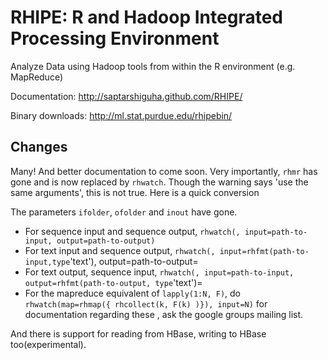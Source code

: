 * RHIPE: R and Hadoop Integrated Processing Environment

Analyze Data using Hadoop tools from within the R environment (e.g. MapReduce)

Documentation: http://saptarshiguha.github.com/RHIPE/

Binary downloads: http://ml.stat.purdue.edu/rhipebin/

** Changes

Many! And better documentation to come soon. Very importantly, =rhmr= has gone and is now replaced by =rhwatch=.
Though the warning says 'use the same arguments', this is not true. Here is a quick conversion

The parameters =ifolder=, =ofolder= and =inout= have gone. 

- For sequence input and sequence output, =rhwatch(, input=path-to-input, output=path-to-output)=
- For text input and sequence output, =rhwatch(, input=rhfmt(path-to-input,type='text'), output=path-to-output=
- For text output, sequence input, =rhwatch(, input=path-to-input, output=rhfmt(path-to-output, type='text')=
- For the mapreduce equivalent of =lapply(1:N, F)=, do =rhwatch(map=rhmap({ rhcollect(k, F(k) )}), input=N)=
  for documentation regarding these , ask the google groups mailing list.

And there is support for reading from HBase, writing to HBase too(experimental).
